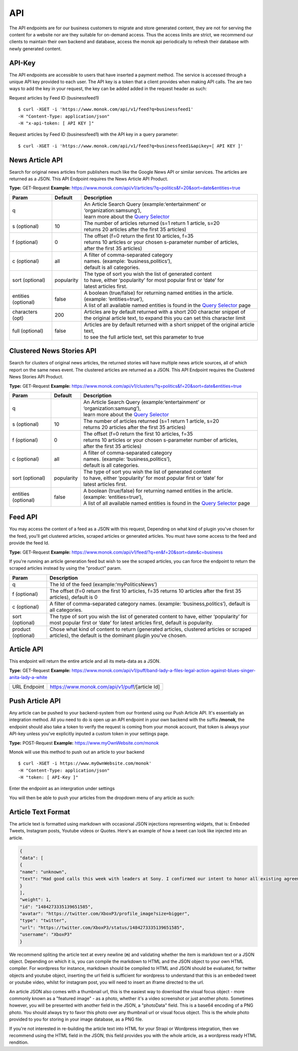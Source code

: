 ============
API
============

The API endpoints are for our business customers to migrate and store generated content,
they are not for serving the content for a website nor are they suitable for on-demand
access. Thus the access limits are strict, we recommend our clients to maintain their own
backend and database, access the monok api periodically to refresh their database with
newly generated content.

API-Key
------------

The API endpoints are accessible to users that have inserted a payment method.
The service is accessed through a unique API key provided to each user. 
The API key is a token that a client provides when making API calls. 
The are two ways to add the key in your request, the key can be added
added in the request header as such:

Request articles by Feed ID (businessfeed1) ::

    $ curl -XGET -i 'https://www.monok.com/api/v1/feed?q=businessfeed1'
    -H "Content-Type: application/json"
    -H "x-api-token: [ API KEY ]"
    
Request articles by Feed ID (businessfeed1) with the API key in a query parameter::    

    $ curl -XGET -i 'https://www.monok.com/api/v1/feed?q=businessfeed1&apikey=[ API KEY ]'

News Article API
------------
Search for original news articles from publishers much like the Google News API or similar services. The articles are returned as a JSON.
This API Endpoint requires the News Article API Product.

**Type:** GET-Request
**Example:** https://www.monok.com/api/v1/articles/?q=politics&f=20&sort=date&entities=true

===================	===========	================================================================================================
 Param                    Default     	  Description                        
===================   	===========	================================================================================================
q	          			| An Article Search Query (example:‘entertainment’ or ‘organization:samsung‘), 
					| learn more about the `Query Selector`_    
s (optional)      	10		| The number of articles returned (s=1 return 1 article, s=20 
	          			| returns 20 articles after the first 35 articles)
f (optional)      	0		| The offset (f=0 return the first 10 articles, f=35 
	          			| returns 10 articles or your chosen s-parameter number of articles, 
					| after the first 35 articles) 
c (optional)      	all		| A filter of comma-separated category
                  			| names. (example: ‘business,politics’),
                  			| default is all categories.
sort (optional)   	popularity	| The type of sort you wish the list of generated content 
                  			| to have, either ‘popularity’ for most popular first or ‘date’ for
		  			| latest articles first.
entities (optional)     false		| A boolean (true/false) for returning named entities in the article. (example: ‘entities=true’),
                  			| A list of all available named entities is found in the `Query Selector`_ page
characters (opt)   	200		| Articles are by default returned with a short 200 character snippet of
                  			| the original article text, to expand this you can set this character limit
full (optional)   	false		| Articles are by default returned with a short snippet of the original article text,
                  			| to see the full article text, set this parameter to true
===================   	===========	================================================================================================

Clustered News Stories API
------------
Search for clusters of original news articles, the returned stories will have multiple news article sources, 
all of which report on the same news event. The clustered articles are returned as a JSON.
This API Endpoint requires the Clustered News Stories API Product.

**Type:** GET-Request
**Example:** https://www.monok.com/api/v1/clusters/?q=politics&f=20&sort=date&entities=true

===================	===========	================================================================================================
 Param                    Default     	  Description                        
===================   	===========	================================================================================================
q	          			| An Article Search Query (example:‘entertainment’ or ‘organization:samsung‘),
					| learn more about the `Query Selector`_  
s (optional)      	10		| The number of articles returned (s=1 return 1 article, s=20 
	          			| returns 20 articles after the first 35 articles)
f (optional)      	0		| The offset (f=0 return the first 10 articles, f=35 
	          			| returns 10 articles or your chosen s-parameter number of articles, 
					| after the first 35 articles) 
c (optional)      	all		| A filter of comma-separated category
                  			| names. (example: ‘business,politics’),
                  			| default is all categories.
sort (optional)   	popularity	| The type of sort you wish the list of generated content 
                  			| to have, either ‘popularity’ for most popular first or ‘date’ for
		  			| latest articles first.
entities (optional)     false		| A boolean (true/false) for returning named entities in the article. (example: ‘entities=true’),
                  			| A list of all available named entities is found in the `Query Selector`_ page
===================   	===========	================================================================================================


Feed API
------------
You may access the content of a feed as a JSON with this request,
Depending on what kind of plugin you've chosen for the feed, you'll get clustered articles, scraped articles or generated articles.
You must have some access to the feed and provide the feed Id.

**Type:** GET-Request
**Example:** https://www.monok.com/api/v1/feed/?q=en&f=20&sort=date&c=business

If you're running an article generation feed but wish to see the scraped articles, you can force the endpoint to return the scraped articles instead by using the "product" param.

===================   	==================================================================
 Param                       Description                        
===================   	==================================================================
q	          	The Id of the feed (example:‘myPoliticsNews’)            
f (optional)      	The offset (f=0 return the first 10 articles, f=35 
	          	returns 10 articles after the first 35 articles), default is 0         
c (optional)      	A filter of comma-separated category
                  	names. (example: ‘business,politics’),
                  	default is all categories.
sort (optional)   	The type of sort you wish the list of generated content 
                  	to have, either ‘popularity’ for most popular first or ‘date’ for
		  	latest articles first, default is popularity.
product (optional)  	Chose what kind of content to return (generated articles, 
			clustered articles or scraped articles), 
			the default is the dominant plugin you've chosen.
===================   	==================================================================


Article API
------------
This endpoint will return the entire article and all its meta-data as a JSON.

**Type:** GET-Request
**Example:** https://www.monok.com/api/v1/puff/band-lady-a-files-legal-action-against-blues-singer-anita-lady-a-white

===============   ===================================================
 URL Endpoint       https://www.monok.com/api/v1/puff/​[article Id]                        
===============   ===================================================

Push Article API
------------

Any article can be pushed to your backend-system from our frontend using our Push Article API. It's essentially an integration method.
All you need to do is open up an API endpoint in your own backend with the suffix **/monok**, the endpoint should also take a token to verify the request is coming from your monok account, that token is always your API-key unless you've explicitly inputed a custom token in your settings page.

**Type:** POST-Request
**Example:** https://www.myOwnWebsite.com/monok

Monok will use this method to push out an article to your backend ::

    $ curl -XGET -i https://www.myOwnWebsite.com/monok'
    -H "Content-Type: application/json"
    -H "token: [ API-Key ]"

Enter the endpoint as an intergration under settings

.. image:: images/apiintegration.png

You will then be able to push your articles from the dropdown menu of any article as such:

.. image:: images/pushpost.png

Article Text Format
---------------------
The article text is formatted using markdown with occasional JSON injections representing widgets, that is: Embeded Tweets, Instagram posts, Youtube videos or Quotes. Here's an example of how a tweet can look like injected into an article.

.. code-block:: JSON

	{
	"data": [
	{
	"name": "unknown",
	"text": "Had good calls this week with leaders at Sony. I confirmed our intent to honor all existing agreements upon acquisition of Activision Blizzard and our desire to keep Call of Duty on PlayStation. Sony is an important part of our industry, and we value our relationship.January 20, 2022"
	}
	],
	"weight": 1,
	"id": "1484273335139651585",
	"avatar": "https://twitter.com/XboxP3/profile_image?size=bigger",
	"type": "twitter",
	"url": "https://twitter.com/XboxP3/status/1484273335139651585",
	"username": "XboxP3"
	}
      
We recommend spliting the article text at every newline (**\n**) and validating whether the item is markdown text or a JSON object. Depending on which it is, you can compile the markdown to HTML and the JSON object to your own HTML compiler. For wordpress for instance, markdown should be compiled to HTML and JSON should be evaluated, for twitter objects and youtube object, inserting the url field is sufficient for wordpress to understand that this is an embeded tweet or youtube video, whilst for instagram post, you will need to insert an iframe directed to the url.

An article JSON also comes with a thumbnail url, this is the easiest way to download the visual focus object - more commonly known as a "featured image" - as a photo, whether it's a video screenshot or just another photo. Sometimes however, you will be presented with another field in the JSON, a "photoData" field. This is a base64 encoding of a PNG photo. You should always try to favor this photo over any thumbnail url or visual focus object. This is the whole photo provided to you for storing in your image database, as a PNG file.

If you're not interested in re-building the article text into HTML for your Strapi or Wordpress integration, then we recommend using the HTML field in the JSON, this field provides you with the whole article, as a wordpress ready HTML rendition.

.. _`Query Selector`: https://docs.monok.com/en/latest/articlequeryselector.html
